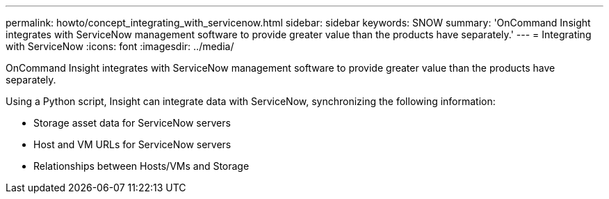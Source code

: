 ---
permalink: howto/concept_integrating_with_servicenow.html
sidebar: sidebar
keywords: SNOW
summary: 'OnCommand Insight integrates with ServiceNow management software to provide greater value than the products have separately.'
---
= Integrating with ServiceNow
:icons: font
:imagesdir: ../media/

[.lead]
OnCommand Insight integrates with ServiceNow management software to provide greater value than the products have separately.

Using a Python script, Insight can integrate data with ServiceNow, synchronizing the following information:

* Storage asset data for ServiceNow servers
* Host and VM URLs for ServiceNow servers
* Relationships between Hosts/VMs and Storage
